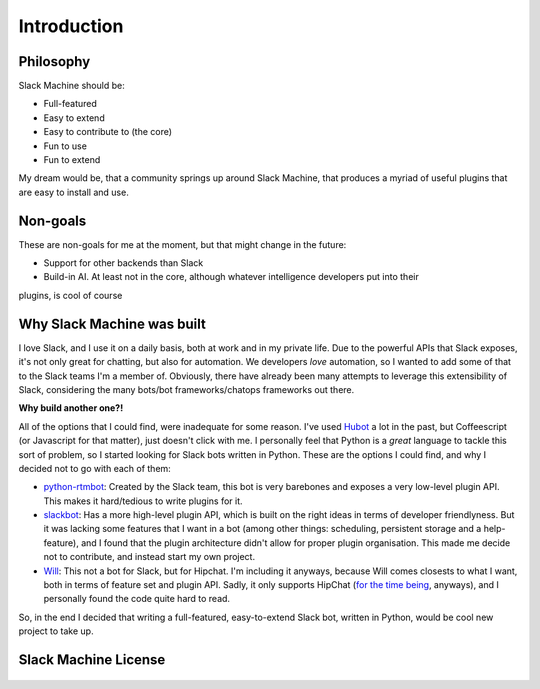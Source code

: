.. _introduction:

Introduction
============

Philosophy
----------

Slack Machine should be:

- Full-featured
- Easy to extend
- Easy to contribute to (the core)
- Fun to use
- Fun to extend

My dream would be, that a community springs up around Slack Machine, that produces a myriad of 
useful plugins that are easy to install and use.

Non-goals
---------

These are non-goals for me at the moment, but that might change in the future:

- Support for other backends than Slack
- Build-in AI. At least not in the core, although whatever intelligence developers put into their 
plugins, is cool of course

Why Slack Machine was built
---------------------------

I love Slack, and I use it on a daily basis, both at work and in my private life. Due to the powerful 
APIs that Slack exposes, it's not only great for chatting, but also for automation. We developers 
*love* automation, so I wanted to add some of that to the Slack teams I'm a member of. 
Obviously, there have already been many attempts to leverage this extensibility of 
Slack, considering the many bots/bot frameworks/chatops frameworks out there.

**Why build another one?!**

All of the options that I could find, were inadequate for some reason. I've used `Hubot`_ a lot 
in the past, but Coffeescript (or Javascript for that matter), just doesn't click with me.
I personally feel that Python is a *great* language to tackle this sort of problem, so I 
started looking for Slack bots written in Python. These are the options I could find, and why I 
decided not to go with each of them:

- `python-rtmbot`_: Created by the Slack team, this bot is very barebones and exposes a very 
  low-level plugin API. This makes it hard/tedious to write plugins for it.
- `slackbot`_: Has a more high-level plugin API, which is built on the right ideas in terms of 
  developer friendlyness. But it was lacking some features that I want in a bot (among other things: 
  scheduling, persistent storage and a help-feature), and I found that the plugin architecture didn't 
  allow for proper plugin organisation. This made me decide not to contribute, and instead start my 
  own project.
- `Will`_: This not a bot for Slack, but for Hipchat. I'm including it anyways, because Will 
  comes closests to what I want, both in terms of feature set and plugin API. Sadly, it only 
  supports HipChat (`for the time being`_, anyways), and I personally found the code quite hard 
  to read.

So, in the end I decided that writing a full-featured, easy-to-extend Slack bot, written in Python, 
would be cool new project to take up.

.. _Hubot: https://hubot.github.com/
.. _python-rtmbot: https://github.com/slackapi/python-rtmbot
.. _slackbot: https://github.com/lins05/slackbot
.. _Will: http://skoczen.github.io/will/
.. _for the time being: http://skoczen.github.io/will/roadmap/#project-roadmap

Slack Machine License
---------------------

    .. include:: ../../LICENSE